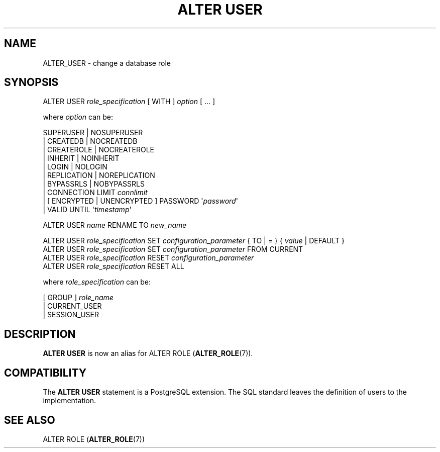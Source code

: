 '\" t
.\"     Title: ALTER USER
.\"    Author: The PostgreSQL Global Development Group
.\" Generator: DocBook XSL Stylesheets v1.78.1 <http://docbook.sf.net/>
.\"      Date: 2017
.\"    Manual: PostgreSQL 9.6.2 Documentation
.\"    Source: PostgreSQL 9.6.2
.\"  Language: English
.\"
.TH "ALTER USER" "7" "2017" "PostgreSQL 9.6.2" "PostgreSQL 9.6.2 Documentation"
.\" -----------------------------------------------------------------
.\" * Define some portability stuff
.\" -----------------------------------------------------------------
.\" ~~~~~~~~~~~~~~~~~~~~~~~~~~~~~~~~~~~~~~~~~~~~~~~~~~~~~~~~~~~~~~~~~
.\" http://bugs.debian.org/507673
.\" http://lists.gnu.org/archive/html/groff/2009-02/msg00013.html
.\" ~~~~~~~~~~~~~~~~~~~~~~~~~~~~~~~~~~~~~~~~~~~~~~~~~~~~~~~~~~~~~~~~~
.ie \n(.g .ds Aq \(aq
.el       .ds Aq '
.\" -----------------------------------------------------------------
.\" * set default formatting
.\" -----------------------------------------------------------------
.\" disable hyphenation
.nh
.\" disable justification (adjust text to left margin only)
.ad l
.\" -----------------------------------------------------------------
.\" * MAIN CONTENT STARTS HERE *
.\" -----------------------------------------------------------------
.SH "NAME"
ALTER_USER \- change a database role
.SH "SYNOPSIS"
.sp
.nf
ALTER USER \fIrole_specification\fR [ WITH ] \fIoption\fR [ \&.\&.\&. ]

where \fIoption\fR can be:

      SUPERUSER | NOSUPERUSER
    | CREATEDB | NOCREATEDB
    | CREATEROLE | NOCREATEROLE
    | INHERIT | NOINHERIT
    | LOGIN | NOLOGIN
    | REPLICATION | NOREPLICATION
    | BYPASSRLS | NOBYPASSRLS
    | CONNECTION LIMIT \fIconnlimit\fR
    | [ ENCRYPTED | UNENCRYPTED ] PASSWORD \*(Aq\fIpassword\fR\*(Aq
    | VALID UNTIL \*(Aq\fItimestamp\fR\*(Aq

ALTER USER \fIname\fR RENAME TO \fInew_name\fR

ALTER USER \fIrole_specification\fR SET \fIconfiguration_parameter\fR { TO | = } { \fIvalue\fR | DEFAULT }
ALTER USER \fIrole_specification\fR SET \fIconfiguration_parameter\fR FROM CURRENT
ALTER USER \fIrole_specification\fR RESET \fIconfiguration_parameter\fR
ALTER USER \fIrole_specification\fR RESET ALL

where \fIrole_specification\fR can be:

    [ GROUP ] \fIrole_name\fR
  | CURRENT_USER
  | SESSION_USER
.fi
.SH "DESCRIPTION"
.PP
\fBALTER USER\fR
is now an alias for
ALTER ROLE (\fBALTER_ROLE\fR(7))\&.
.SH "COMPATIBILITY"
.PP
The
\fBALTER USER\fR
statement is a
PostgreSQL
extension\&. The SQL standard leaves the definition of users to the implementation\&.
.SH "SEE ALSO"
ALTER ROLE (\fBALTER_ROLE\fR(7))
